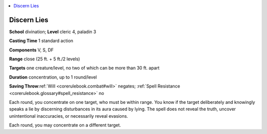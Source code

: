 
.. _`corerulebook.spells.discernlies`:

.. contents:: \ 

.. _`corerulebook.spells.discernlies#discern_lies`:

Discern Lies
=============

\ **School**\  divination; \ **Level**\  cleric 4, paladin 3

\ **Casting Time**\  1 standard action

\ **Components**\  V, S, DF

\ **Range**\  close (25 ft. + 5 ft./2 levels)

\ **Targets**\  one creature/level, no two of which can be more than 30 ft. apart

\ **Duration**\  concentration, up to 1 round/level

\ **Saving Throw**\ :ref:`Will <corerulebook.combat#will>`\  negates; :ref:`Spell Resistance <corerulebook.glossary#spell_resistance>`\  no

Each round, you concentrate on one target, who must be within range. You know if the target deliberately and knowingly speaks a lie by discerning disturbances in its aura caused by lying. The spell does not reveal the truth, uncover unintentional inaccuracies, or necessarily reveal evasions.

Each round, you may concentrate on a different target.

